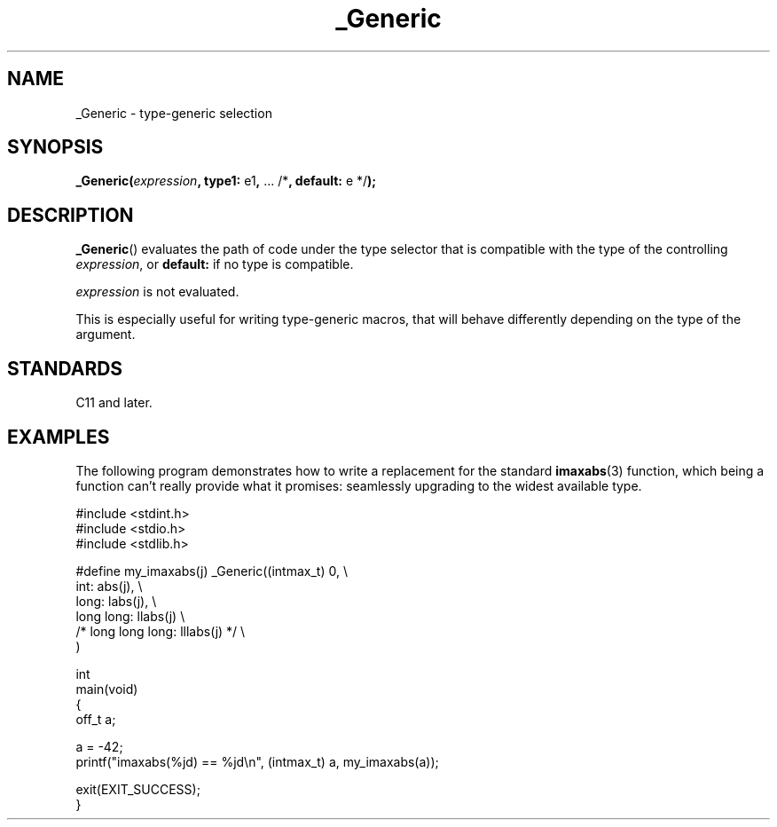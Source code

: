 .\" Copyright (C) 2022 Alejandro Colomar <alx.manpages@gmail.com>
.\"
.\" SPDX-License-Identifier: Linux-man-pages-copyleft
.\"
.TH _Generic 3 2022-08-20 "Linux man-pages (unreleased)" "Linux Programmer's Manual"
.SH NAME
_Generic \- type-generic selection
.SH SYNOPSIS
.nf
.BR _Generic( \fIexpression\fP ", type1: " e1 ", " "... /*" \
", default: " "e */" );
.fi
.SH DESCRIPTION
.BR _Generic ()
evaluates the path of code under the type selector
that is compatible with the type of the controlling
.IR expression ,
or
.B default:
if no type is compatible.
.PP
.I expression
is not evaluated.
.PP
This is especially useful for writing type-generic macros,
that will behave differently depending on the type of the argument.
.SH STANDARDS
C11 and later.
.SH EXAMPLES
The following program demonstrates how to write
a replacement for the standard
.BR imaxabs (3)
function, which being a function can't really provide what it promises:
seamlessly upgrading to the widest available type.
.PP
.\" SRC BEGIN (_Generic.c)
.EX
#include <stdint.h>
#include <stdio.h>
#include <stdlib.h>

#define my_imaxabs(j)  _Generic((intmax_t) 0,  \e
    int:            abs(j),                    \e
    long:           labs(j),                   \e
    long long:      llabs(j)                   \e
 /* long long long: lllabs(j) */               \e
)

int
main(void)
{
    off_t a;

    a = \-42;
    printf("imaxabs(%jd) == %jd\en", (intmax_t) a, my_imaxabs(a));

    exit(EXIT_SUCCESS);
}
.EE
.\" SRC END
